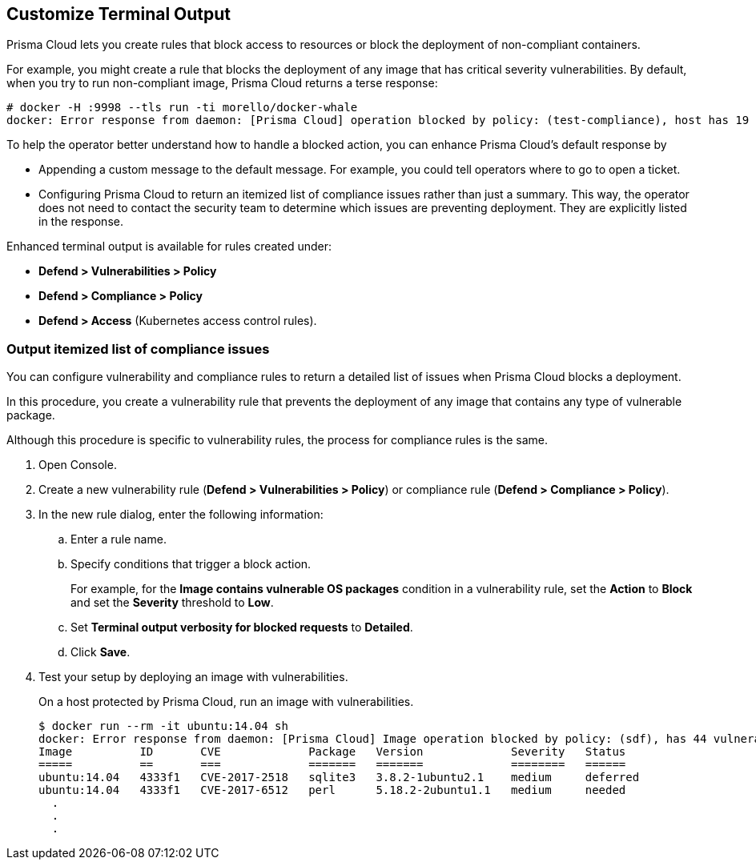 [#customize-terminal-output]
== Customize Terminal Output

Prisma Cloud lets you create rules that block access to resources or block the deployment of non-compliant containers.

For example, you might create a rule that blocks the deployment of any image that has critical severity vulnerabilities.
By default, when you try to run non-compliant image, Prisma Cloud returns a terse response:

  # docker -H :9998 --tls run -ti morello/docker-whale
  docker: Error response from daemon: [Prisma Cloud] operation blocked by policy: (test-compliance), host has 19 compliance issues.

To help the operator better understand how to handle a blocked action, you can enhance Prisma Cloud's default response by

* Appending a custom message to the default message.
For example, you could tell operators where to go to open a ticket.

* Configuring Prisma Cloud to return an itemized list of compliance issues rather than just a summary.
This way, the operator does not need to contact the security team to determine which issues are preventing deployment.
They are explicitly listed in the response.

Enhanced terminal output is available for rules created under:

* *Defend > Vulnerabilities > Policy*
* *Defend > Compliance > Policy*
* *Defend > Access* (Kubernetes access control rules).

[.task]
=== Output itemized list of compliance issues

You can configure vulnerability and compliance rules to return a detailed list of issues when Prisma Cloud blocks a deployment.

In this procedure, you create a vulnerability rule that prevents the deployment of any image that contains any type of vulnerable package.

Although this procedure is specific to vulnerability rules, the process for compliance rules is the same.

[.procedure]
. Open Console.

. Create a new vulnerability rule (*Defend > Vulnerabilities > Policy*) or compliance rule (*Defend > Compliance > Policy*).

. In the new rule dialog, enter the following information:

.. Enter a rule name.

.. Specify conditions that trigger a block action.
+
For example, for the *Image contains vulnerable OS packages* condition in a vulnerability rule, set the *Action* to *Block* and set the *Severity* threshold to *Low*.

.. Set *Terminal output verbosity for blocked requests* to *Detailed*.

.. Click *Save*.

. Test your setup by deploying an image with vulnerabilities.
+
On a host protected by Prisma Cloud, run an image with vulnerabilities.
+
[source,console]
----
$ docker run --rm -it ubuntu:14.04 sh
docker: Error response from daemon: [Prisma Cloud] Image operation blocked by policy: (sdf), has 44 vulnerabilities, [low:25 medium:19].
Image          ID       CVE             Package   Version             Severity   Status
=====          ==       ===             =======   =======             ========   ======
ubuntu:14.04   4333f1   CVE-2017-2518   sqlite3   3.8.2-1ubuntu2.1    medium     deferred
ubuntu:14.04   4333f1   CVE-2017-6512   perl      5.18.2-2ubuntu1.1   medium     needed
  .
  .
  .
----
